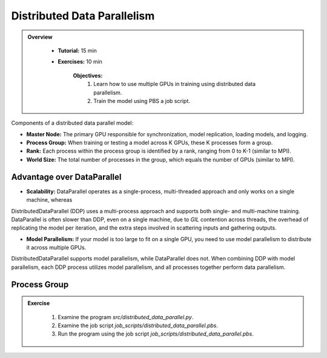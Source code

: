 Distributed Data Parallelism
=============================

.. admonition:: Overview
   :class: Overview

    * **Tutorial:** 15 min
    * **Exercises:** 10 min

        **Objectives:**
            #. Learn how to use multiple GPUs in training using distributed data parallelism. 
            #. Train the model using PBS a job script.


Components of a distributed data parallel model:

- **Master Node:** The primary GPU responsible for synchronization, model replication, loading models, and logging.
- **Process Group:** When training or testing a model across K GPUs, these K processes form a group.
- **Rank:** Each process within the process group is identified by a rank, ranging from 0 to K-1 (similar to MPI).
- **World Size:** The total number of processes in the group, which equals the number of GPUs (similar to MPI).

Advantage over DataParallel
****************************

- **Scalability:** DataParallel operates as a single-process, multi-threaded approach and only works on a single machine, whereas
DistributedDataParallel (DDP) uses a multi-process approach and supports both single- and multi-machine training. DataParallel is often slower than DDP, 
even on a single machine, due to *GIL* contention across threads, the overhead of replicating the model per iteration, and the extra steps involved in 
scattering inputs and gathering outputs.
  
- **Model Parallelism:** If your model is too large to fit on a single GPU, you need to use model parallelism to distribute it across multiple GPUs. 
DistributedDataParallel supports model parallelism, while DataParallel does not. When combining DDP with model parallelism, each DDP process utilizes model 
parallelism, and all processes together perform data parallelism.


Process Group
*************

.. code-block:: python
    :linenos:

    import torch.distributed as dist
    
    def setup(rank, world_size):
        os.environ['MASTER_ADDR'] = 'localhost'
        os.environ['MASTER_PORT'] = '12355'
        dist.init_process_group("nccl", rank=rank, world_size=world_size)

.. admonition:: Exercise
   :class: todo

    1. Examine the program *src/distributed_data_parallel.py*.
    2. Examine the job script *job_scripts/distributed_data_parallel.pbs*.
    3. Run the program using the job script *job_scripts/distributed_data_parallel.pbs*.

    .. code-block:: console
        :linenos:

        cd job_scripts
        qsub distributed_data_parallel.pbs